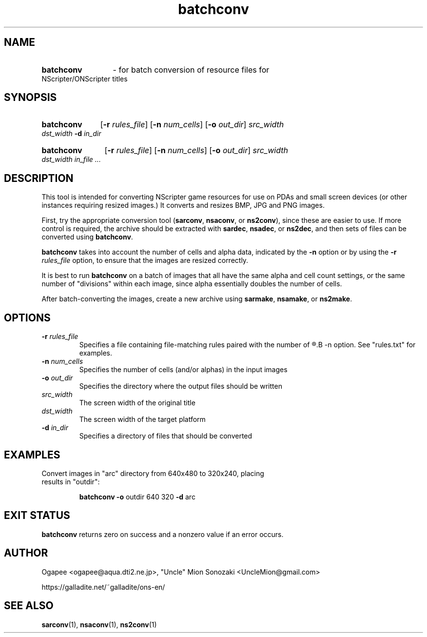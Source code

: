 .TH batchconv 1 "May 12, 2025" "version 20250512" "USER COMMANDS"
.SH NAME
.HP
.B batchconv
\- for batch conversion of resource files for NScripter/ONScripter titles
.SH SYNOPSIS
.HP
.B batchconv
.RB [ -r
.IR rules_file ]
.RB [ -n
.IR num_cells "] "
.RB [ -o
.IR out_dir ]
.I src_width dst_width
.BI "-d " in_dir

.HP
.B batchconv
.RB [ -r
.IR rules_file ]
.RB [ -n
.IR num_cells ]
.RB [ -o
.IR out_dir ]
.I src_width dst_width in_file ...

.SH DESCRIPTION
This tool is intended for converting NScripter game resources for use on
PDAs and small screen devices (or other instances requiring resized images.) 
It converts and resizes BMP, JPG and PNG images.

First, try the appropriate conversion tool
.RB "(" sarconv ", " nsaconv ", or " ns2conv "),"
since these are easier to use.  If more control is required, the archive
should be extracted with
.BR sardec ", " nsadec ", or " ns2dec ","
and then sets of files can be converted using 
.BR batchconv "."

.B batchconv
takes into account the number of cells and alpha data, indicated by the
.B -n
option or by using the
.BI "-r " rules_file
option, to ensure that the images are resized correctly.

It is best to run 
.B batchconv
on a batch of images that all have the same alpha and cell count settings, or the same
number of "divisions" within each image, since alpha essentially doubles the number of
cells.

After batch-converting the images, create a new archive using 
.BR sarmake ", " nsamake ", or " ns2make .

.SH OPTIONS
.TP
.BI "-r " rules_file
Specifies a file containing file-matching rules paired with the number of
.R cells/alphas to use, like with the
.B -n
option.  See "rules.txt" for examples.
.TP
.BI "-n " num_cells
Specifies the number of cells (and/or alphas) in the input images
.TP
.BI "-o " out_dir
Specifies the directory where the output files should be written
.TP
.I src_width
The screen width of the original title
.TP
.I dst_width
The screen width of the target platform
.TP
.BI "-d " in_dir
Specifies a directory of files that should be converted
.SH EXAMPLES
.TP
Convert images in "arc" directory from 640x480 to 320x240, placing results in "outdir":

.B batchconv -o
outdir 640 320
.B -d
arc
.SH EXIT STATUS
.B batchconv
returns zero on success and a nonzero value if an error occurs.

.SH AUTHOR
Ogapee <ogapee@aqua.dti2.ne.jp>, "Uncle" Mion Sonozaki <UncleMion@gmail.com>

https://galladite.net/~galladite/ons-en/
.SH SEE ALSO
.BR sarconv "(1), " nsaconv "(1), " ns2conv (1)
